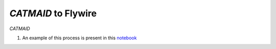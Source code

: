 `CATMAID` to Flywire
********************

`CATMAID`

#. An example of this process is present in this `notebook <https://github.com/SridharJagannathan/pyroglancer/blob/master/pyroglancer/examples/catmaid2flywire.ipynb>`_